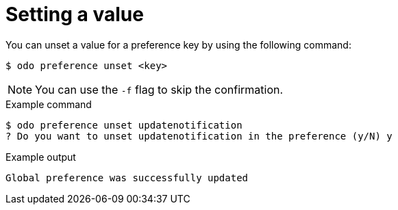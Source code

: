 // Module included in the following assemblies:
//
// * cli_reference/developer_cli_odo/configuring-the-odo-cli.adoc

:_content-type: REFERENCE
[id="developer-cli-odo-unset-config_{context}"]
= Setting a value

You can unset a value for a preference key by using the following command:

[source,terminal]
----
$ odo preference unset <key>
----

[NOTE]
====
You can use the `-f` flag to skip the confirmation.
====

.Example command
[source,terminal]
----
$ odo preference unset updatenotification
? Do you want to unset updatenotification in the preference (y/N) y
----

.Example output
[source,terminal]
----
Global preference was successfully updated
----
